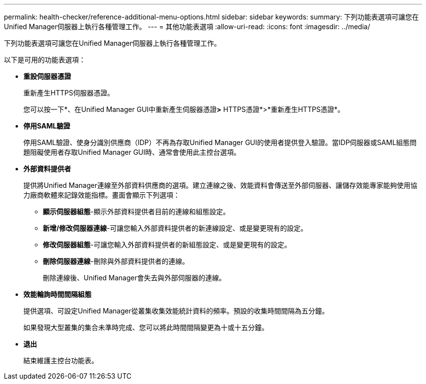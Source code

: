 ---
permalink: health-checker/reference-additional-menu-options.html 
sidebar: sidebar 
keywords:  
summary: 下列功能表選項可讓您在Unified Manager伺服器上執行各種管理工作。 
---
= 其他功能表選項
:allow-uri-read: 
:icons: font
:imagesdir: ../media/


[role="lead"]
下列功能表選項可讓您在Unified Manager伺服器上執行各種管理工作。

以下是可用的功能表選項：

* *重設伺服器憑證*
+
重新產生HTTPS伺服器憑證。

+
您可以按一下*、在Unified Manager GUI中重新產生伺服器憑證image:../media/clusterpage-settings-icon.gif[""]*>* HTTPS憑證*>*重新產生HTTPS憑證*。

* *停用SAML驗證*
+
停用SAML驗證、使身分識別供應商（IDP）不再為存取Unified Manager GUI的使用者提供登入驗證。當IDP伺服器或SAML組態問題阻礙使用者存取Unified Manager GUI時、通常會使用此主控台選項。

* *外部資料提供者*
+
提供將Unified Manager連線至外部資料供應商的選項。建立連線之後、效能資料會傳送至外部伺服器、讓儲存效能專家能夠使用協力廠商軟體來記錄效能指標。畫面會顯示下列選項：

+
** *顯示伺服器組態*-顯示外部資料提供者目前的連線和組態設定。
** *新增/修改伺服器連線*-可讓您輸入外部資料提供者的新連線設定、或是變更現有的設定。
** *修改伺服器組態*-可讓您輸入外部資料提供者的新組態設定、或是變更現有的設定。
** *刪除伺服器連線*-刪除與外部資料提供者的連線。
+
刪除連線後、Unified Manager會失去與外部伺服器的連線。



* *效能輪詢時間間隔組態*
+
提供選項、可設定Unified Manager從叢集收集效能統計資料的頻率。預設的收集時間間隔為五分鐘。

+
如果發現大型叢集的集合未準時完成、您可以將此時間間隔變更為十或十五分鐘。

* *退出*
+
結束維護主控台功能表。


